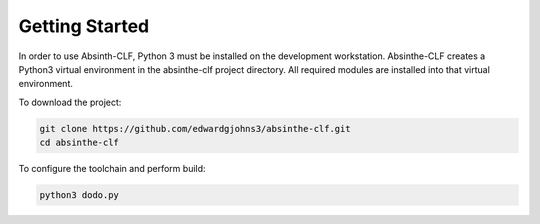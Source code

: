 Getting Started
***************

In order to use Absinth-CLF, Python 3 must be installed on the development workstation.  Absinthe-CLF creates a Python3 virtual environment in the absinthe-clf project directory. All required modules are installed into that virtual environment.

To download the project:

.. code-block:: bash

  git clone https://github.com/edwardgjohns3/absinthe-clf.git
  cd absinthe-clf

To configure the toolchain and perform build:

.. code-block:: bash

  python3 dodo.py
